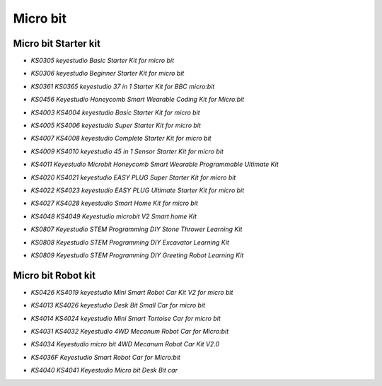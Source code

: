 =========
Micro bit
=========

Micro bit Starter kit
=====================

* `KS0305 keyestudio Basic Starter Kit for micro bit`

.. _KS0305 keyestudio Basic Starter Kit for micro bit: https://docs.keyestudio.com/projects/KS0305/en/latest/

* `KS0306 keyestudio Beginner Starter Kit for micro bit`

.. _KS0306 keyestudio Beginner Starter Kit for micro bit: https://docs.keyestudio.com/projects/KS0306/en/latest/

* `KS0361 KS0365 keyestudio 37 in 1 Starter Kit for BBC micro:bit`

.. _KS0361 KS0365 keyestudio 37 in 1 Starter Kit for BBC micro:bit: https://docs.keyestudio.com/projects/KS0361-KS0365/en/latest/

* `KS0456 Keyestudio Honeycomb Smart Wearable Coding Kit for Micro:bit`

.. _KS0456 Keyestudio Honeycomb Smart Wearable Coding Kit for Micro:bit: https://docs.keyestudio.com/projects/KS0456/en/latest/

* `KS4003 KS4004 keyestudio Basic Starter Kit for micro bit`

.. _KS4003 KS4004 keyestudio Basic Starter Kit for micro bit: https://docs.keyestudio.com/projects/KS4003-KS4004/en/latest/

* `KS4005 KS4006 keyestudio Super Starter Kit for micro bit`

.. _KS4005 KS4006 keyestudio Super Starter Kit for micro bit: https://docs.keyestudio.com/projects/KS4005-KS4006/en/latest/

* `KS4007 KS4008 keyestudio Complete Starter Kit for micro bit`

.. _KS4007 KS4008 keyestudio Complete Starter Kit for micro bit: https://docs.keyestudio.com/projects/KS4007-KS4008/en/latest/

* `KS4009 KS4010 keyestudio 45 in 1 Sensor Starter Kit for micro bit`

.. _KS4009 KS4010 keyestudio 45 in 1 Sensor Starter Kit for micro bit: https://docs.keyestudio.com/projects/KS4009-KS4010/en/latest/

* `KS4011 Keyestudio Microbit Honeycomb Smart Wearable Programmable Ultimate Kit`

.. _KS4011 Keyestudio Microbit Honeycomb Smart Wearable Programmable Ultimate Kit: https://docs.keyestudio.com/projects/KS4011/en/latest/

* `KS4020 KS4021 keyestudio EASY PLUG Super Starter Kit for micro bit`

.. _KS4020 KS4021 keyestudio EASY PLUG Super Starter Kit for micro bit: https://docs.keyestudio.com/projects/KS4020-KS4021/en/latest/

* `KS4022 KS4023 keyestudio EASY PLUG Ultimate Starter Kit for micro bit`

.. _KS4022 KS4023 keyestudio EASY PLUG Ultimate Starter Kit for micro bit: https://docs.keyestudio.com/projects/KS4022-KS4023/en/latest/

* `KS4027 KS4028 keyestudio Smart Home Kit for micro bit`

.. _KS4027 KS4028 keyestudio Smart Home Kit for micro bit: https://docs.keyestudio.com/projects/KS4027-KS4028/en/latest/
* `KS4048 KS4049 Keyestudio microbit V2 Smart home Kit`

.. _KS4048 KS4049 Keyestudio microbit V2 Smart home Kit: https://docs.keyestudio.com/projects/KS4048-KS4049/en/latest/

* `KS0807 Keyestudio STEM Programming DIY Stone Thrower Learning Kit`

.. _KS0807 Keyestudio STEM Programming DIY Stone Thrower Learning Kit: https://docs.keyestudio.com/projects/KS0807/en/latest/
* `KS0808 Keyestudio STEM Programming DIY Excavator Learning Kit`
.. _KS0808 Keyestudio STEM Programming DIY Excavator Learning Kit: https://docs.keyestudio.com/projects/KS0808/en/latest/

* `KS0809 Keyestudio STEM Programming DIY Greeting Robot Learning Kit`
.. _KS0809 Keyestudio STEM Programming DIY Greeting Robot Learning Kit: https://docs.keyestudio.com/projects/KS0809/en/latest/


Micro bit Robot kit
===================

* `KS0426 KS4019 keyestudio Mini Smart Robot Car Kit V2 for micro bit`

.. _KS0426 KS4019 keyestudio Mini Smart Robot Car Kit V2 for micro bit: https://docs.keyestudio.com/projects/KS0426/en/latest/

* `KS4013 KS4026 keyestudio Desk Bit Small Car for micro bit`

.. _KS4013 KS4026 keyestudio Desk Bit Small Car for micro bit: https://docs.keyestudio.com/projects/KS4013-KS4026/en/latest/

* `KS4014 KS4024 keyestudio Mini Smart Tortoise Car for micro bit`

.. _KS4014 KS4024 keyestudio Mini Smart Tortoise Car for micro bit: https://docs.keyestudio.com/projects/KS4014-KS4024/en/latest/

* `KS4031 KS4032 Keyestudio 4WD Mecanum Robot Car for Micro:bit`

.. _KS4031 KS4032 Keyestudio 4WD Mecanum Robot Car for Micro:bit: https://docs.keyestudio.com/projects/KS4031-KS4032/en/latest/

* `KS4034 Keyestudio micro bit 4WD Mecanum Robot Car Kit V2.0`

.. _KS4034 Keyestudio micro bit 4WD Mecanum Robot Car Kit V2.0: https://docs.keyestudio.com/projects/KS4034/en/latest/

* `KS4036F Keyestudio Smart Robot Car for Micro:bit`

.. _KS4036F Keyestudio Smart Robot Car for Micro:bit: https://docs.keyestudio.com/projects/KS4036/en/latest/

* `KS4040 KS4041 Keyestudio Micro bit Desk Bit car`

.. _KS4040 KS4041 Keyestudio Micro bit Desk Bit car: https://docs.keyestudio.com/projects/KS4040-KS4041/en/latest/




